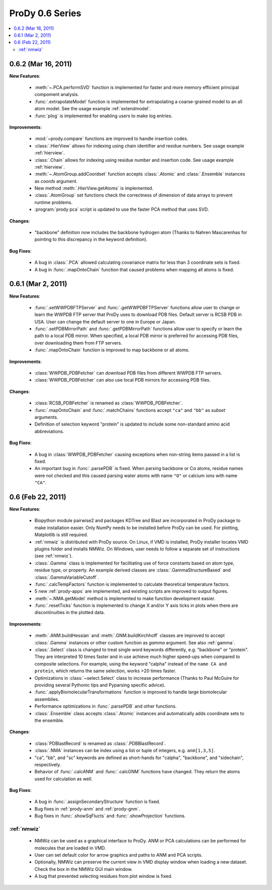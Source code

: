 ProDy 0.6 Series
===============================================================================

.. contents::
   :local:


0.6.2 (Mar 16, 2011)
-------------------------------------------------------------------------------

**New Features**:

  * :meth:`~.PCA.performSVD` function is implemented for faster
    and more memory efficient principal compoment analysis.

  * :func:`.extrapolateModel` function is implemented for
    extrapolating a coarse-grained model to an all atom model. See the
    usage example :ref:`extendmodel`.

  * :func:`plog` is implemented for enabling users to make log entries.

**Improvements**:

  * :mod:`~prody.compare` functions are improved to handle insertion codes.

  * :class:`.HierView` allows for indexing using chain identifier
    and residue numbers. See usage example :ref:`hierview`.

  * :class:`.Chain` allows for indexing using residue number and
    insertion code. See usage example :ref:`hierview`.

  * :meth:`~.AtomGroup.addCoordset` function accepts
    :class:`.Atomic` and :class:`.Ensemble` instances
    as *coords* argument.

  * New method :meth:`.HierView.getAtoms` is implemented.
  * :class:`.AtomGroup` set functions check the correctness of
    dimension of data arrays to prevent runtime problems.

  * :program:`prody pca` script is updated to use the faster PCA method
    that uses SVD.

**Changes**:

  * "backbone" definition now includes the backbone hydrogen atom
    (Thanks to Nahren Mascarenhas for pointing to this discrepancy in the
    keyword definition).

**Bug Fixes**:

  * A bug in :class:`.PCA` allowed calculating covariance matrix
    for less than 3 coordinate sets is fixed.

  * A bug in :func:`.mapOntoChain` function that caused problems
    when mapping all atoms is fixed.



0.6.1 (Mar 2, 2011)
-------------------------------------------------------------------------------

**New Features**:

  * :func:`.setWWPDBFTPServer` and :func:`.getWWPDBFTPServer`
    functions allow user to change or learn the WWPDB FTP server that ProDy
    uses to download PDB files. Default server is RCSB PDB in USA.
    User can change the default server to one in Europe or Japan.

  * :func:`.setPDBMirrorPath` and :func:`.getPDBMirrorPath`
    functions allow user to specify or learn the path to a local PDB mirror.
    When specified, a local PDB mirror is preferred for accessing PDB files,
    over downloading them from FTP servers.

  * :func:`.mapOntoChain` function is improved to map backbone or
    all atoms.

**Improvements**:

  * :class:`WWPDB_PDBFetcher` can download PDB files from different
    WWPDB FTP servers.

  * :class:`WWPDB_PDBFetcher` can also use local PDB mirrors for
    accessing PDB files.

**Changes**:

  * :class:`RCSB_PDBFetcher` is renamed as :class:`WWPDB_PDBFetcher`.

  * :func:`.mapOntoChain` and :func:`.matchChains` functions
    accept ``"ca"`` and ``"bb"`` as *subset* arguments.

  * Definition of selection keyword "protein" is updated to include
    some non-standard amino acid abbreviations.

**Bug Fixes**:

  * A bug in :class:`WWPDB_PDBFetcher` causing exceptions when
    non-string items passed in a list is fixed.

  * An important bug in :func:`.parsePDB` is fixed. When parsing
    backbone or Cα atoms, residue names were not checked and this caused
    parsing water atoms with name ``"O"`` or calcium ions with name ``"CA"``.


0.6 (Feb 22, 2011)
-------------------------------------------------------------------------------

**New Features**:

  * Biopython module pairwise2 and packages KDTree and Blast are incorporated
    in ProDy package to make installation easier. Only NumPy needs to be
    installed before ProDy can be used. For plotting, Matplotlib is still
    required.

  * :ref:`nmwiz` is distributed with ProDy source. On Linux, if VMD is
    installed, ProDy installer locates VMD plugins folder and installs NMWiz.
    On Windows, user needs to follow a separate set of instructions (see
    :ref:`nmwiz`).

  * :class:`.Gamma` class is implemented for facilitating use of
    force constants based on atom type, residue type, or property. An
    example derived classes are :class:`.GammaStructureBased` and
    :class:`.GammaVariableCutoff`.

  * :func:`.calcTempFactors` function is implemented to
    calculate theoretical temperature factors.

  * 5 new :ref:`prody-apps` are implemented, and existing scripts are improved to
    output figures.

  * :meth:`~.NMA.getModel` method is implemented to make function development
    easier.

  * :func:`.resetTicks` function is implemented to change X and/or Y
    axis ticks in plots when there are discontinuities in the plotted data.

**Improvements**:

  * :meth:`.ANM.buildHessian` and :meth:`.GNM.buildKirchhoff`
    classes are improved to accept :class:`.Gamma` instances
    or other custom function as *gamma* argument. See also :ref:`gamma`.

  * :class:`.Select` class is changed to treat single word keywords
    differently, e.g. "backbone" or "protein".
    They are interpreted 10 times faster and in use achieve much higher
    speed-ups when compared to composite selections. For example, using the
    keyword "calpha" instead of the ``name CA and protein``,
    which returns the same selection, works >20 times faster.

  * Optimizations in :class:`~select.Select` class to increase
    performance (Thanks to Paul McGuire for providing several Pythonic tips
    and Pyparsing specific advice).

  * :func:`.applyBiomolecularTransformations` function is improved
    to handle large biomolecular assemblies.

  * Performance optimizations in :func:`.parsePDB` and other functions.

  * :class:`.Ensemble` class accepts :class:`.Atomic` instances and
    automatically adds coordinate sets to the ensemble.

**Changes**:

  * :class:`PDBlastRecord` is renamed as :class:`.PDBBlastRecord`.

  * :class:`.NMA` instances can be index using a list or tuple of integers,
    e.g. ``anm[1,3,5]``.

  * "ca", "bb", and "sc" keywords are defined as short-hands for "calpha",
    "backbone", and "sidechain", respectively.

  * Behavior of :func:`.calcANM` and :func:`.calcGNM` functions have changed.
    They return the atoms used for calculation as well.

**Bug Fixes**:

  * A bug in :func:`.assignSecondaryStructure` function is fixed.

  * Bug fixes in :ref:`prody-anm` and :ref:`prody-gnm`.

  * Bug fixes in :func:`.showSqFlucts` and :func:`.showProjection` functions.

:ref:`nmwiz`
^^^^^^^^^^^^

  * NMWiz can be used as a graphical interface to ProDy. ANM or PCA
    calculations can be performed for molecules that are loaded in VMD.

  * User can set default color for arrow graphics and paths to ANM and PCA
    scripts.

  * Optionally, NMWiz can preserve the current view in VMD display window when
    loading a new dataset. Check the box in the NMWiz GUI main window.

  * A bug that prevented selecting residues from plot window is fixed.